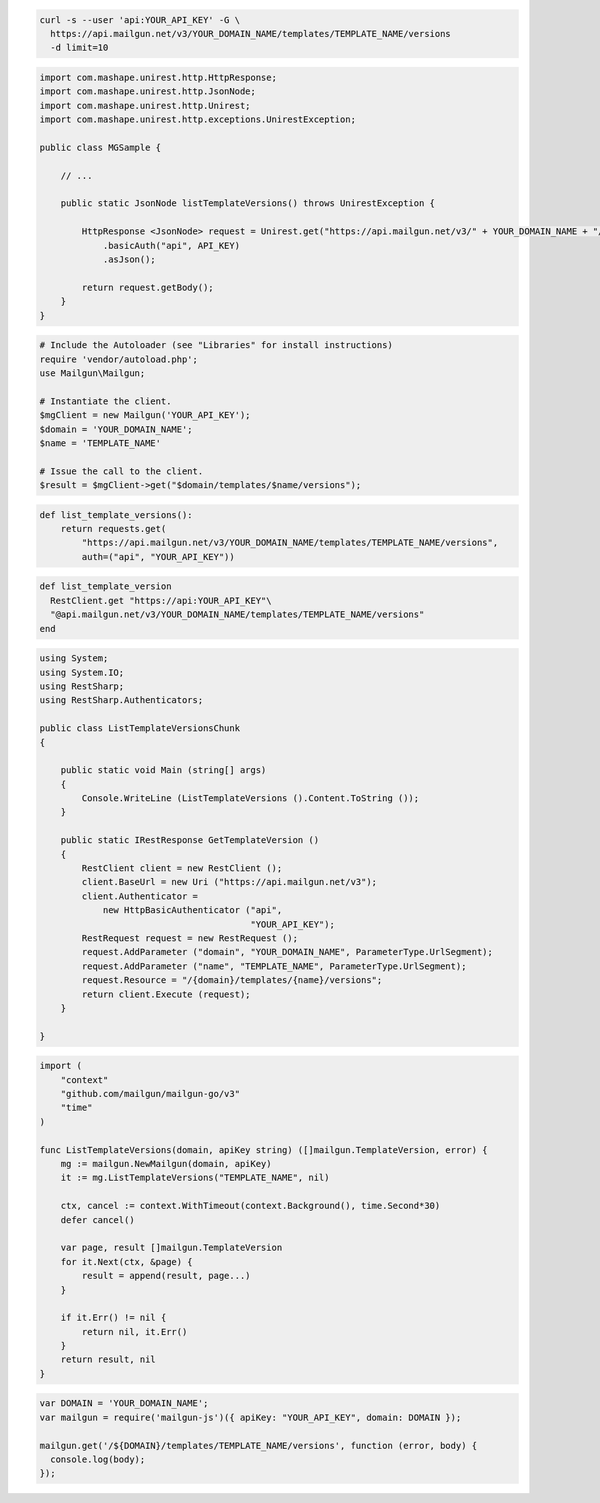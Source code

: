 .. code-block:: bash

  curl -s --user 'api:YOUR_API_KEY' -G \
    https://api.mailgun.net/v3/YOUR_DOMAIN_NAME/templates/TEMPLATE_NAME/versions
    -d limit=10

.. code-block:: java

 import com.mashape.unirest.http.HttpResponse;
 import com.mashape.unirest.http.JsonNode;
 import com.mashape.unirest.http.Unirest;
 import com.mashape.unirest.http.exceptions.UnirestException;
 
 public class MGSample {
 
     // ...
 
     public static JsonNode listTemplateVersions() throws UnirestException {
 
         HttpResponse <JsonNode> request = Unirest.get("https://api.mailgun.net/v3/" + YOUR_DOMAIN_NAME + "/templates/TEMPLATE_NAME/versions")
             .basicAuth("api", API_KEY)
             .asJson();
 
         return request.getBody();
     }
 }

.. code-block:: php

  # Include the Autoloader (see "Libraries" for install instructions)
  require 'vendor/autoload.php';
  use Mailgun\Mailgun;

  # Instantiate the client.
  $mgClient = new Mailgun('YOUR_API_KEY');
  $domain = 'YOUR_DOMAIN_NAME';
  $name = 'TEMPLATE_NAME'
  
  # Issue the call to the client.
  $result = $mgClient->get("$domain/templates/$name/versions");

.. code-block:: py

 def list_template_versions():
     return requests.get(
         "https://api.mailgun.net/v3/YOUR_DOMAIN_NAME/templates/TEMPLATE_NAME/versions",
         auth=("api", "YOUR_API_KEY"))

.. code-block:: rb

 def list_template_version
   RestClient.get "https://api:YOUR_API_KEY"\
   "@api.mailgun.net/v3/YOUR_DOMAIN_NAME/templates/TEMPLATE_NAME/versions"
 end

.. code-block:: csharp

 using System;
 using System.IO;
 using RestSharp;
 using RestSharp.Authenticators;

 public class ListTemplateVersionsChunk
 {

     public static void Main (string[] args)
     {
         Console.WriteLine (ListTemplateVersions ().Content.ToString ());
     }

     public static IRestResponse GetTemplateVersion ()
     {
         RestClient client = new RestClient ();
         client.BaseUrl = new Uri ("https://api.mailgun.net/v3");
         client.Authenticator =
             new HttpBasicAuthenticator ("api",
                                         "YOUR_API_KEY");
         RestRequest request = new RestRequest ();
         request.AddParameter ("domain", "YOUR_DOMAIN_NAME", ParameterType.UrlSegment);
         request.AddParameter ("name", "TEMPLATE_NAME", ParameterType.UrlSegment);
         request.Resource = "/{domain}/templates/{name}/versions";
         return client.Execute (request);
     }

 }

.. code-block:: go

    import (
        "context"
        "github.com/mailgun/mailgun-go/v3"
        "time"
    )

    func ListTemplateVersions(domain, apiKey string) ([]mailgun.TemplateVersion, error) {
        mg := mailgun.NewMailgun(domain, apiKey)
        it := mg.ListTemplateVersions("TEMPLATE_NAME", nil)

        ctx, cancel := context.WithTimeout(context.Background(), time.Second*30)
        defer cancel()

        var page, result []mailgun.TemplateVersion
        for it.Next(ctx, &page) {
            result = append(result, page...)
        }

        if it.Err() != nil {
            return nil, it.Err()
        }
        return result, nil
    }

.. code-block:: js

 var DOMAIN = 'YOUR_DOMAIN_NAME';
 var mailgun = require('mailgun-js')({ apiKey: "YOUR_API_KEY", domain: DOMAIN });

 mailgun.get('/${DOMAIN}/templates/TEMPLATE_NAME/versions', function (error, body) {
   console.log(body);
 });

